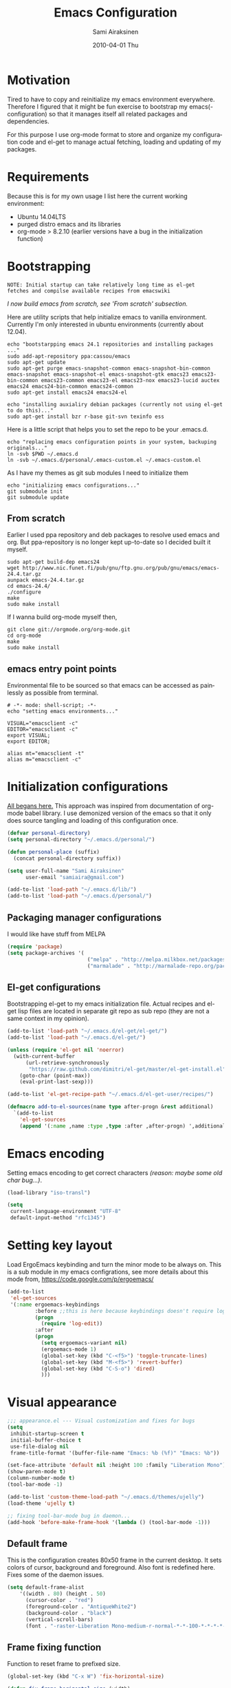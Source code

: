 #+TITLE:    Emacs Configuration
#+AUTHOR:    Sami Airaksinen
#+EMAIL:     samiaira@gmail.com
#+DATE:      2010-04-01 Thu
#+DESCRIPTION: Describing my emacs configuration in self documenting way via org-mode.
#+KEYWORDS:  emacs org configure
#+LANGUAGE:  en
#+OPTIONS:   H:3 num:nil toc:t \n:nil @:t ::t |:t ^:t -:t f:t *:t <:t
#+OPTIONS:   TeX:t LaTeX:nil skip:nil d:nil todo:t pri:nil tags:nil
#+INFOJS_OPT: view:nil toc:nil ltoc:t mouse:underline buttons:0 path:http://orgmode.org/org-info.js
#+EXPORT_SELECT_TAGS: export
#+EXPORT_EXCLUDE_TAGS: noexport notangle
#+LINK_UP:
#+LINK_HOME: 

* Motivation

  Tired to have to copy and reinitialize my emacs environment
  everywhere. Therefore I figured that it might be fun exercise to
  bootstrap my emacs(-configuration) so that it manages itself all
  related packages and dependencies.

  For this purpose I use org-mode format to store and organize my
  configuration code and el-get to manage actual fetching, loading and
  updating of my packages.

* Requirements

  Because this is for my own usage I list here the current working
  environment:
  - Ubuntu 14.04LTS
  - purged distro emacs and its libraries
  - org-mode > 8.2.10 (earlier versions have a bug in the initialization
    function)

* Bootstrapping 						   :external:
  
  #+BEGIN_EXAMPLE
    NOTE: Initial startup can take relatively long time as el-get
    fetches and compilse available recipes from emacswiki
  #+END_EXAMPLE
  
  /I now build emacs from scratch, see 'From scratch' subsection./

  Here are utility scripts that help initialize emacs to vanilla
  environment. Currently I'm only interested in ubuntu environments
  (currently about 12.04).

  #+begin_src shell-script :tangle bootstrap-packages.sh :shebang #!/bin/bash
    echo "bootstarpping emacs 24.1 repositories and installing packages ..."
    sudo add-apt-repository ppa:cassou/emacs 
    sudo apt-get update
    sudo apt-get purge emacs-snapshot-common emacs-snapshot-bin-common emacs-snapshot emacs-snapshot-el emacs-snapshot-gtk emacs23 emacs23-bin-common emacs23-common emacs23-el emacs23-nox emacs23-lucid auctex emacs24 emacs24-bin-common emacs24-common
    sudo apt-get install emacs24 emacs24-el
    
    echo "installing auxialiry debian packages (currently not using el-get to do this)..."
    sudo apt-get install bzr r-base git-svn texinfo ess
  #+end_src

  Here is a little script that helps you to set the repo to be your
  .emacs.d.

  #+begin_src shell-script :tangle bootstrap-configurations.sh :shebang #!/bin/bash
    echo "replacing emacs configuration points in your system, backuping originals..."
    ln -svb $PWD ~/.emacs.d
    ln -svb ~/.emacs.d/personal/.emacs-custom.el ~/.emacs-custom.el
  #+end_src

  As I have my themes as git sub modules I need to initialize them

  #+BEGIN_SRC shell-script :tangle init-configurations.sh :shebang #!/bin/bash
    echo "initializing emacs configurations..."
    git submodule init
    git submodule update
  #+END_SRC

** From scratch							      :build:

   Earlier I used ppa repository and deb packages to resolve used
   emacs and org. But ppa-repository is no longer kept up-to-date so I
   decided built it myself.
   
   #+BEGIN_SRC shell-script :tangle build-emacs.sh :shebang #!/bin/bash
     sudo apt-get build-dep emacs24
     wget http://www.nic.funet.fi/pub/gnu/ftp.gnu.org/pub/gnu/emacs/emacs-24.4.tar.gz
     aunpack emacs-24.4.tar.gz 
     cd emacs-24.4/
     ./configure
     make
     sudo make install
   #+END_SRC

   If I wanna build org-mode myself then,

   #+BEGIN_SRC shell-script :tangle build-org-mode.sh :shebang #!/bin/bash
     git clone git://orgmode.org/org-mode.git
     cd org-mode
     make
     sudo make install
   #+END_SRC

** emacs entry point points

   Environmental file to be sourced so that emacs can be accessed as painlessly as
   possible from terminal.

   #+begin_src shell-script :tangle emacs.env
     # -*- mode: shell-script; -*-
     echo "setting emacs environments..."
      
     VISUAL="emacsclient -c"
     EDITOR="emacsclient -c"
     export VISUAL;
     export EDITOR;
     
     alias mt="emacsclient -t"
     alias m="emacsclient -c"
   #+end_src

* Initialization configurations 				  :loadpaths:
  
  [[file:init.el::%3B%3B%3B%20init.el%20---%20Where%20all%20the%20magic%20begins][All begans here.]] This approach was inspired from documentation of
  org-mode babel library. I use demonized version of the emacs so that
  it only does source tangling and loading of this configuration once.

  #+BEGIN_SRC emacs-lisp
    (defvar personal-directory)
    (setq personal-directory "~/.emacs.d/personal/")
    
    (defun personal-place (suffix)
      (concat personal-directory suffix))
    
    (setq user-full-name "Sami Airaksinen"
          user-email "samiaira@gmail.com")
        
    (add-to-list 'load-path "~/.emacs.d/lib/")
    (add-to-list 'load-path "~/.emacs.d/personal/")
  #+END_SRC

** Packaging manager configurations

   I would like have stuff from MELPA

   #+begin_src emacs-lisp
     (require 'package)
     (setq package-archives '(
                               ("melpa" . "http://melpa.milkbox.net/packages/")
                               ("marmalade" . "http://marmalade-repo.org/packages/")))
   #+end_src

** El-get configurations

   Bootstrapping el-get to my emacs initialization file. Actual
   recipes and el-get lisp files are located in separate git repo as
   sub repo (they are not a same context in my opinion).

   #+begin_src emacs-lisp
     (add-to-list 'load-path "~/.emacs.d/el-get/el-get/")
     (add-to-list 'load-path "~/.emacs.d/el-get/")
     
     (unless (require 'el-get nil 'noerror)
       (with-current-buffer
           (url-retrieve-synchronously
            "https://raw.github.com/dimitri/el-get/master/el-get-install.el")
         (goto-char (point-max))
         (eval-print-last-sexp)))
     
     (add-to-list 'el-get-recipe-path "~/.emacs.d/el-get-user/recipes/")
     
     (defmacro add-to-el-sources(name type after-progn &rest additional)
       `(add-to-list
         'el-get-sources
         (append '(:name ,name :type ,type :after ,after-progn) ',additional)))
   #+end_src

* Emacs encoding 						   :encoding:
  :PROPERTIES:
  :ID:       35debd80-6f3d-497b-9764-9d498a8efbd3
  :END:

  Setting emacs encoding to get correct characters /(reason: maybe some old
  char bug...)/.

  #+BEGIN_SRC emacs-lisp
    (load-library "iso-transl")
    
    (setq
     current-language-environment "UTF-8"
     default-input-method "rfc1345")    
  #+END_SRC 

* Setting key layout 						  :ergoemacs:
  :PROPERTIES:
  :ID:       0b350314-71d4-45a7-975e-a00c723a333f
  :END:
  
  Load ErgoEmacs keybinding and turn the minor mode to be always
  on. This is a sub module in my emacs configrations, see more details
  about this mode from, https://code.google.com/p/ergoemacs/

  #+BEGIN_SRC emacs-lisp
    (add-to-list
     'el-get-sources
     '(:name ergoemacs-keybindings
             :before ;;this is here because keybindings doesn't require log-edit itself
             (progn
               (require 'log-edit))
             :after 
             (progn
               (setq ergoemacs-variant nil)
               (ergoemacs-mode 1)
               (global-set-key (kbd "C-<f5>") 'toggle-truncate-lines)
               (global-set-key (kbd "M-<f5>") 'revert-buffer)
               (global-set-key (kbd "C-S-o") 'dired)
               )))
  #+END_SRC

* Visual appearance 					       :colors:frame:
  :PROPERTIES:
  :tangle: personal/appearance.el
  :END:
 
  #+BEGIN_SRC emacs-lisp
    ;;; appearance.el --- Visual customization and fixes for bugs
    (setq 
     inhibit-startup-screen t
     initial-buffer-choice t
     use-file-dialog nil
     frame-title-format '(buffer-file-name "Emacs: %b (%f)" "Emacs: %b"))
      
    (set-face-attribute 'default nil :height 100 :family "Liberation Mono")
    (show-paren-mode t)
    (column-number-mode t)
    (tool-bar-mode -1)
    
    (add-to-list 'custom-theme-load-path "~/.emacs.d/themes/ujelly")
    (load-theme 'ujelly t)
     
    ;; fixing tool-bar-mode bug in daemon...
    (add-hook 'before-make-frame-hook '(lambda () (tool-bar-mode -1)))
    
  #+END_SRC

** Default frame
   :PROPERTIES:
   :ID:       0b0487c2-c94c-48f5-bcdf-16448183059d
   :END:
   
   This is the configuration creates 80x50 frame in the current
   desktop. It sets colors of cursor, background and foreground. Also
   font is redefined here. Fixes some of the daemon issues.

   #+BEGIN_SRC emacs-lisp
     (setq default-frame-alist
         '((width . 80) (height . 50)
           (cursor-color . "red")
           (foreground-color . "AntiqueWhite2")
           (background-color . "black")
           (vertical-scroll-bars)
           (font . "-raster-Liberation Mono-medium-r-normal-*-*-100-*-*-*-*-*-1")))
   #+END_SRC

** Frame fixing function				      :keys:function:
   :PROPERTIES:
   :ID:       76e18ca4-aa11-4515-8f85-2c27a7b6441a
   :END:
    Function to reset frame to prefixed size.

   #+BEGIN_SRC emacs-lisp
     (global-set-key (kbd "C-x W") 'fix-horizontal-size)
     
     (defun fix-frame-horizontal-size (width)
       "Set the frame's size to 80 (or prefix arg WIDTH) columns wide."
       (interactive "P")
       (if window-system
           (set-frame-width (selected-frame) (or width 80))
         (error "Cannot resize frame horizontally: is a text terminal")))
     
     ;; functions to fix buffer window to fixed size
     (defun fix-window-horizontal-size (width)
       "Set the window's size to 80 (or prefix arg WIDTH) columns wide."
       (interactive "P")
       (enlarge-window (- (or width 80) (window-width)) 'horizontal))
     
     ;; actual function to be called
     (defun fix-horizontal-size (width)
       "Set the window's or frame's width to 80 (or prefix arg WIDTH)."
       (interactive "P")
       (condition-case nil
           (fix-window-horizontal-size width)
         (error 
          (condition-case nil
              (fix-frame-horizontal-size width)
            (error
             (error "Cannot resize window or frame horizontally"))))))
     
     ;; modularize this to loadable module
     (provide 'appearance)
   #+END_SRC

** Set font for all						    :ARCHIVE:
   Apparently not used yet...
   #+BEGIN_EXAMPLE
   (if (>= emacs-major-version 23) 
   (modify-all-frames-parameters
   '((font . "Dejavusans"))))   
   #+END_EXAMPLE
* Navigation							      :tramp:
  :PROPERTIES:
  :tangle: personal/navigation.el
  :END:

  Defining navigation preferences. I want easy navigation between
  screens and my mouse cursor to follow wheel motions.

  #+BEGIN_SRC emacs-lisp
    ;;; navigation.el --- navigation modes and customization for them
    
    ;;moving between windows easily
    (when (fboundp 'windmove-default-keybindings)
      (windmove-default-keybindings))
    
    (setq mouse-wheel-follow-mouse t)
    
    (add-to-list
     'el-get-sources
     '(:name saveplace :type builtin :features saveplace 
            :after 
            (progn
              (setq-default save-place t)
              )))
  #+END_SRC

** smex
   Smex is ido for M-x.

   #+BEGIN_SRC emacs-lisp
     (add-to-el-sources 
      smex 
      elpa 
      (progn
        (require 'smex)
        (smex-initialize)
        (setq smex-save-file (personal-place "smex.save"))
        (global-set-key (kbd "M-C-a") 'smex) ;;todo to M-a, replace ergoemacs keybinding
        (global-set-key (kbd "M-C-S-a") 'smex-major-mode-commands)
        ))
   #+END_SRC

** Bookmarks
   Keeping my personal information in one location. 

   #+BEGIN_SRC emacs-lisp
     (setq 
      bookmark-default-file (concat personal-directory "bookmarks")
      bookmark-save-flag 1)
   #+END_SRC
** ELScreen							   :notangle:
   :PROPERTIES:
   :TANGLE:   no
   :END:

   Elscreen is like screen for emacs. Installed via system tool
   apt-get, so you need sudo rights. It can be passed as $pass env
   variable, but might be little bit unreliable.

   #+BEGIN_SRC emacs-lisp
     (add-to-list
      'el-get-sources
      '(:name elscreen :type apt-get
              :after (progn
                       (global-set-key (kbd "<s-prior>") 'elscreen-previous)
                       (global-set-key (kbd "<s-next>")  'elscreen-next)
                       )))
   #+END_SRC
** Window layout navigator

   Configuring winner mode. With this you can search through your
   previous window layouts.
  
   #+BEGIN_SRC emacs-lisp
     (add-to-list
      'el-get-sources
      '(:name winner :type builtin :features winner
              :after (progn
                       (setq winner-dont-bind-my-keys t) 
                       (global-set-key (kbd "<C-s-left>") 'winner-undo)
                       (global-set-key (kbd "<C-s-right>") 'winner-redo)
                       (winner-mode t)
                       )))
   #+END_SRC

** Trivial modes 						   :external:
   Function to define new trivial modes. This means that buffer is
   opened by external program.

   #+BEGIN_SRC emacs-lisp
     (defun define-trivial-mode(mode-prefix file-regexp &optional command)
       (or command (setq command mode-prefix))
       (let ((mode-command (intern (concat mode-prefix "-mode"))))
         (fset mode-command
               `(lambda ()
                  (interactive)
                  (toggle-read-only t)
                  (start-process ,mode-prefix nil
                                 ,command (buffer-file-name))
                  (kill-buffer (current-buffer))))
         (add-to-list 'auto-mode-alist (cons file-regexp mode-command))))
   #+END_SRC

   These define programs that will launch file when opened

   #+BEGIN_SRC emacs-lisp
     (define-trivial-mode "ooffice" "\\.ods$")
     (define-trivial-mode "evince" "\\.pdf$")
   #+END_SRC

** Dired customization

   Opening files/folders with nautilus from dired buffer.

   #+BEGIN_SRC emacs-lisp
     (defun gnome-open-file (filename)
       "opens the specified file in nautilus."
       (interactive "File to open: ")
       (let ((process-connection-type nil))
         (start-process "" nil "/usr/bin/nautilus" filename)))
     
     (defun dired-gnome-open-file ()
       "Opens the current file in a Dired buffer."
       (interactive)
       (gnome-open-file (dired-get-file-for-visit)))
     
     (add-hook 'dired-mode-hook (lambda () (local-set-key "E" 'dired-gnome-open-file)))
     
     (setq dired-listing-switches "-alh")
   #+END_SRC
** Tramp
   My own configuration to tramp. tramp auto-save should be located to
   my personal folder. Also 'tramping' sudo rights are declared trough
   proxy configuration.

   #+BEGIN_SRC emacs-lisp 
     (add-to-el-sources 
      tramp 
      builtin 
      (progn
        (setq tramp-auto-save-directory (personal-place "tramp-auto-save/")
              tramp-persistency-file-name (personal-place "tramp"))
        (set-default 'tramp-default-proxies-alist (quote ((".*" "\\`root\\'" "/ssh:%h:"))))
        ))
     
     (provide 'navigation)
   #+END_SRC

** Projectile

   Configuration for projectile mode. Eases management of set of files
   that belong to same 'project'

   #+BEGIN_SRC emacs-lisp
     (add-to-list
      'el-get-sources
      '(:name projectile :type elpa :lazy t
              :after (progn
                       (projectile-global-mode)
                       (setq projectile-enable-caching t)
                       )))
   #+END_SRC

* Editing 							   :textedit:
  :PROPERTIES:
  :tangle: personal/editing.el
  :END:

  Configuration relating to actual text editing.

  #+BEGIN_SRC emacs-lisp
    ;;; editing.el --- global edit configurations
    (global-set-key [f4] 'orgstruct-mode)
  #+END_SRC

** Killring modifications.
   New features for copy and cut functions. Non selection applys
   current method to whole line. Also fixes clipboard disconnection
   between X and emacs.

   #+BEGIN_SRC emacs-lisp
     (setq x-select-enable-clipboard t 
           interprogram-paste-function 'x-cut-buffer-or-selection-value)
     
     ;;New kill ring features
     (defadvice kill-ring-save (before slick-copy activate compile)
       "When called interactively with no active region, copy a single
       line instead."
       (interactive 
        (if mark-active (list (region-beginning) (region-end))
          (message  "Copied line") 
          (list (line-beginning-position) 
                (line-beginning-position 2)))))
     
     (defadvice kill-region (before slick-cut activate compile)
       "When called interactively with no active region, kill a single line instead."
       (interactive
        (if mark-active (list (region-beginning) (region-end))
          (list (line-beginning-position)
                (line-beginning-position 2)))))
   #+END_SRC

** yasnippet
   Works, but not with r-autoyas functionality. Could it be some kind
   of version incompatibility.

   #+begin_src elisp
     (add-to-el-sources yasnippet elpa 
                        '(progn
                           (require yasnippet)
                           ;;(yas-minor-mode-on) this triggers some symbol loop error...
                           ))
   #+end_src
   
** Custom tools
   Tools to edit, analyse and manipulate buffer content.
*** Count words
    Count words in the region.

    #+BEGIN_SRC emacs-lisp
      (defun count-words (start end)
        "Print number of words in the region."
        (interactive "r")
        (save-excursion
          (save-restriction
            (narrow-to-region start end)
            (goto-char (point-min))
            (count-matches "\\sw+"))))
    #+END_SRC

*** wc
    wc like function in the emacs.

    #+BEGIN_SRC emacs-lisp
      (defun wc (&optional start end)
        "Prints number of lines, words and characters in region or whole buffer."
        (interactive)
        (let ((n 0)
              (start (if mark-active (region-beginning) (point-min)))
              (end (if mark-active (region-end) (point-max))))
          (save-excursion
            (goto-char start)
            (while (< (point) end) (if (forward-word 1) (setq n (1+ n)))))
          (message "%3d %3d %3d" (count-lines start end) n (- end start))))
    #+END_SRC

*** buffer to PDF
    Copies buffer content to pdf file.

    #+BEGIN_SRC emacs-lisp
      (defun print-to-pdf ()
        (interactive)
        (ps-spool-buffer-with-faces)
        (switch-to-buffer "*PostScript*")
        (write-file "/tmp/tmp.ps")
        (kill-buffer "tmp.ps")
        (setq cmd (concat "ps2pdf14 /tmp/tmp.ps " (buffer-name) ".pdf"))
        (shell-command cmd)
        (shell-command "rm /tmp/tmp.ps")
        (message (concat "Saved to:  " (buffer-name) ".pdf")))
      
      (provide 'editing)
    #+END_SRC

** Undo-Tree

   Visualizing undo history.

   #+BEGIN_SRC emacs-lisp
     (add-to-list
      'el-get-sources
      '(:name undo-tree  
              :after 
              (progn
                (global-undo-tree-mode)
                )))
   #+END_SRC

* Buffers 							     :buffer:
  :PROPERTIES:
  :tangle: personal/buffers.el
  :END:

  Modes and configuration for buffer management.

  #+BEGIN_SRC emacs-lisp
    ;;; buffers.el --- Buffer management customization
  #+END_SRC

** iBuffer filters and grouping
   
   iBuffer makes buffer browsing prettier and more interactive. You
   can filter buffers to groups by predefined filters. 

   #+BEGIN_SRC emacs-lisp
     (defun ibuffer-create-group-filter (name filters)
       "Utility function to create wanted filter-group."
       (let ((group-filter `(,name)))
         (mapc
          (lambda(element)
            (add-to-list 'group-filter (cdr (assoc element ibuffer-filters)) t))
          filters)
         group-filter))
   #+END_SRC

*** TODO Filters
    - needs filter refactoring, remove school, add thesis and work filters

    Here is defined basic filters that can be used to construct filter
    view by =ibuffer-create-group-filter= function.

    #+begin_src emacs-lisp
            (setq ibuffer-filters 
                  '(
                    ;;mail buffers
                    (mail . ("Mail"
                             (or
                              (mode . message-mode)
                              (mode . mail-mode)
                              (mode . wl))))
                    ;; Opened manuals
                    (woman . ("WoMan"
                              (or
                               (mode . woman-mode)
                               (mode . info-mode))))
                    ;; ESS related buffers
                    (ess . ("ESS"
                            (or
                             (mode . inferior-ess-mode)
                             (mode . ess-help-mode)
                             (name . "\\*S objects\\*"))))
                    ;; My unsorted Latex buffers
                    (latex . ("LaTeX" 
                              (mode . latex-mode)))
                    ;; IRC Channels 
                    (erc . ("ERC"
                            (mode . erc-mode)))
                    ;; Unsorted shells
                    (shells . ("Shells"
                               (or
                                (mode . shell-mode)
                                (mode . term-mode)
                                (mode . eshell-mode))))
                    ;; all unsorted dired buffers goes here 
                    (dired . ("Dired"
                              (mode . dired-mode)))
                    ;; all org-related buffers
                    (org . ("Org" 
                            (or 
                             (name . "\\*Org *")
                             (mode . org-mode))))
                    ;; magit buffers
                    (git . ("magit"
                            (name . "\\*magit")))
                    ;;rest of the school buffers
                    (school . ("School Courses"
                                (or
                                 (filename . "/org/courses/")
                                 (filename . "/org/courses/thesis/")
                                 (name . "thesis-workspace"))))
                    (emacs-conf . ("Emacs configuration"
                                   (or
                                    (filename . "/emacs.seed/")
                                    (filename . ".emacs.d/")
                                    (filename . "~/.erc-bouncers.el"))))
                    ;; Here are the buffers that are not in projectXYZ gategory
                    (programming . ("Programming" 
                                    (or
                                     (mode . groovy-mode)
                                     (mode . php-mode)
                                     (mode . sgml-mode)
                                     (mode . sh-mode)
                                     (mode . c-mode)
                                     (mode . perl-mode)
                                     (mode . python-mode)
                                     (mode . emacs-lisp-mode))))))
    #+end_src

*** TODO Filter Views
    - create work filter group
    
    Here is the configuration of ibuffer views. First the views are
    defined and with hook the default view is set.

    #+begin_src emacs-lisp
      (setq ibuffer-saved-filter-groups
            `(,(ibuffer-create-group-filter "default" '(emacs-conf mail erc shells git school org dired))
              ,(ibuffer-create-group-filter "communication" '(shells mail erc dired))
              ,(ibuffer-create-group-filter "development" '(git woman shells programming dired))
              ,(ibuffer-create-group-filter "documentation" '(org latex dired))
              ,(ibuffer-create-group-filter "statistics" '(org ess dired))
              ,(ibuffer-create-group-filter "school" '(emacs-conf school org dired git ess shells))))
      
      (add-hook 'ibuffer-mode-hook
                (lambda ()
                  (ibuffer-switch-to-saved-filter-groups "default")))
    #+end_src

** Save 							     :backup:
   Using .backups folder as a base folder where to place emacs
   buffers autosave files. Here we also configure my desktop
   recording, which reopens my last buffers when I close and reopen
   my emacs.
   
   #+BEGIN_SRC emacs-lisp
     ;; (add-to-el-sources
     ;;  desktop
     ;;  builtin
     ;;  (progn
     ;;     (desktop-save-mode)))
     
     (add-to-el-sources
      savehist
      builtin
      (progn
         (savehist-mode)
         (setq savehist-file (personal-place "savehist-history"))
         ))
        
     (setq
      make-backup-files t
      backup-directory-alist (quote ((".*" . "~/.backups/emacs.buffers/"))))
   #+END_SRC

** Automatic Cleaning 						   :midnight:
   Keeps my buffer listing reasonable by removing unused buffers. Run
   weekly, because once a day is too often.

   #+BEGIN_SRC emacs-lisp
     (add-to-list
      'el-get-sources
      '(:name midnight :type builtin :features midnight
	      :after
	      (progn
		(setq
		 clean-buffer-list-kill-never-regexps '("\\.org$" "^#" "^!"))
		(run-at-time "23:00" (timer-duration "1 week") 'clean-buffer-list)
		)))
    #+END_SRC

** IDO mode								:ido:
   Library to enhance usability with buffer and directory
   listings. Works mostly in minibuffer area.

   #+BEGIN_SRC emacs-lisp
     (add-to-list
      'el-get-sources
      '(:name ido :type builtin :features ido
              :after
              (progn
                (ido-mode t)
                (setq 
                 ido-ignore-buffers               ; ignore these guys
                 '("\\` " "^\*Mess" "^\*Back" ".*Completion" "^\*Ido")
                 ido-work-directory-list '("~" "~/Documents")
                 ido-case-fold  t                 ; be case-insensitive
                 ido-enable-flex-matching t       ; be flexible
                 ido-max-prospects 6              ; don't spam my minibuffer
                 ido-confirm-unique-completion t) ; wait for RET, even with unique completion
                )
              ))
   #+END_SRC

** Buffer renaming						     :rename:
   When opening a buffer which has same name, this configuration will
   keep buffers unique. It will reorganize names if one the buffers
   has been killed. It will also ignore "system" buffers (starting
   with *-symbol).

   #+BEGIN_SRC emacs-lisp
     (add-to-list
      'el-get-sources
      '(:name uniquify :type builtin :features uniquify
              :after 
              (progn
                (setq 
                 uniquify-buffer-name-style 'post-forward
                 uniquify-separator "::"
                 uniquify-after-kill-buffer-p t
                 uniquify-ignore-buffers-re "^\\*")
                )))
     
     (provide 'buffers)
   #+END_SRC

* Org-mode					      :calendar:organization:
  :PROPERTIES:
  :tangle: personal/org-personal.el
  :END:
  
  Org-mode. This is probably most usefull mode I have ever met. This
  has converted me to be full emacs fanatic and still keeps me
  amazed. This configuration file is powered by org-babel, so you can
  see its power.

  #+BEGIN_SRC emacs-lisp
    ;;; org-personal.el --- personalization to my org
    (require 'org-crypt)
    (setq org-directory "~/org")
  #+END_SRC

** el-get recipe definition				       :elget:recipe:
   :PROPERTIES:
   :tangle:   no
   :END:
   
   #+BEGIN_EXAMPLE
     NOTE: org-mode is bootstrapped to emacs in current configuration. I
     have abandonded idea of managing org-mode trough elpa or el-get.
   #+END_EXAMPLE
   
   This will hook org mode to el-get package manager and trigger
   loading of personal customization. 

   [[id:f85f78c3-6b7d-43a1-bcd1-859e0d48362e][This will added via noweb syntax to emacs.el.]]

   #+name: org-mode-recipe
   #+begin_src emacs-lisp
     (add-to-el-sources
      org
      elpa
      (progn
        (require 'org-personal)
        (require 'org-crypt)))
   #+end_src

** Agenda							     :agenda:

   Agenda is tool for scheduling your events in selected org-buffers,
   so called agenda-files.

   #+BEGIN_SRC emacs-lisp
     (setq 
      org-agenda-start-on-weekday 0 
      org-agenda-show-all-dates t
      org-agenda-tags-column -102
      org-agenda-files (concat org-directory "/agenda.files.txt")
      org-agenda-text-search-extra-files '(agenda-archives)
      org-agenda-time-grid '((daily require-timed)
                             "--------------------"
                             (800 1000 1200 1400 1600 1800 2000 2200))
      org-agenda-todo-ignore-with-date t
      org-agenda-skip-deadline-if-done t
      org-agenda-skip-scheduled-if-done t
      org-agenda-skip-timestamp-if-done t
      org-agenda-repeating-timestamp-show-all t)
      
     (add-hook 'org-agenda-mode-hook '(lambda () (hl-line-mode 1)))
   #+END_SRC

*** To do flow in tasks						       :todo:

    Here is described how todo keywords are flowd when task is
    progressed. Clocking is triggered to change the tasks
    status. Logging of different state changes are defined in last
    configuration.

    #+BEGIN_SRC emacs-lisp
      (setq 
       org-clock-in-switch-to-state '(lambda (state) 
                                       (cond
                                        ((string= state "TODO") "STARTED")
                                        ((string= state "ISSUE") "OPEN")
                                        (t "STARTED")))
       org-clock-out-switch-to-state '(lambda (state) 
                                       (cond
                                        ((string= state "STARTED") "WAITING")
                                        ((string= state "OPEN") "ISSUE")
                                        (t "WAITING")))
       ;; org-stuck-projects '("LEVEL=2-REFILE-WAITING|LEVEL=1+REFILE/!-DONE-CANCELLED-OPEN" nil ("NEXT") "")
       org-enforce-todo-dependencies t
       org-todo-keywords '((sequence "TODO(t)" "STARTED(s!)" "|" "DONE(d!/!)")
                           (sequence "WAITING(w/!)" "SOMEDAY(S@/!)" "|" "CANCELLED(c@/!)")
                           (sequence "ISSUE(i!)" "OPEN(O@/!)" "|" "DUBLICATE(D@!)" "WONTFIX(W@!)" "CLOSED(C@!)" "REJECTED(R@!)")))
    #+END_SRC    

**** Show TODO children of the headline 			   :function:

     Define function that lists TODOs in current subtree.

     #+BEGIN_SRC emacs-lisp
       (defun org-show-todo-children ()
         (interactive)
         (org-narrow-to-subtree)
         (org-show-todo-tree nil)
         (widen))
     #+END_SRC

*** Time and date 
    :PROPERTIES:
    :ID:       7869dadb-9b6b-4cee-a533-67b66f68b95a
    :END:
    
    Here I set custom properties for my clocking efforts and customize
    my time and date options.

    #+BEGIN_SRC emacs-lisp
      (setq 
       org-deadline-warning-days 15
       org-drawers '("PROPERTIES" "LOGBOOK" "CLOCK")
       org-clock-into-drawer "CLOCK"
       org-clock-out-remove-zero-time-clocks t
       org-clock-persist 'history
       org-global-properties '(("Effort_ALL" . "0:10 0:30 1:00 2:00 3:00 4:00 5:00 6:00 7:00 8:00 10:00 20:00 50:00"))
       org-log-into-drawer t
       ;; org-clock-sound "/usr/local/lib/alert1.wav"
       org-log-done 'time)
    #+END_SRC

*** Icalendar Exporting
    :PROPERTIES:
    :ID:       53deba29-b662-4d4b-85e8-1abb548ce317
    :END:

    This configurations defines region and user specific properties to
    potential exports in .ics format of the agenda view.

    #+BEGIN_SRC emacs-lisp
      (setq
       org-icalendar-categories '(all-tags)
       org-icalendar-combined-name "Sami Airaksinen"
       org-icalendar-include-body 500
       org-icalendar-include-todo t
       org-icalendar-store-UID t
       org-icalendar-timezone "Europe/Helsinki"
       org-icalendar-use-deadline '(todo-due event-if-todo event-if-not-todo)
       org-icalendar-use-scheduled '(todo-due event-if-todo event-if-not-todo))
    #+END_SRC

** Babel							:programming:

   Babel enables source code evaluation of many different languages
   inside the org mode buffer. Evolution is fast and current version
   enables at least following features:
   - interactive code editing inside the org-mode buffer
   - source code evaluation with I/O redirection
   
   #+BEGIN_SRC emacs-lisp
     (org-babel-do-load-languages 
      'org-babel-load-languages
      '(
        (octave . t)
        (R . t)
        (dot .t)
     ))
     
     (setq org-src-ask-before-returning-to-edit-buffer nil)
     (setq org-src-window-setup 'current-window)
     
     (setq org-src-fontify-natively t) ;;set fontify by default on, lets see if I like it
     
     (add-to-list 'org-src-lang-modes (quote ("dot" . graphviz-dot)))
     
     
     ;;(setq org-confirm-babel-evaluate nil) could be a function....
     ;;(define-key org-src-mode-map "\C-s" 'org-edit-src-save)
   #+END_SRC

** Block Wrapping function					   :function:
   
   Inserts marked region between org-mode custom block, interactive.

   #+BEGIN_SRC emacs-lisp
     (defun org-block-wrap-region(start end)
       "Wraps current region between predefined prefix-endfix strings. by: Sami Airaksinen"
       (interactive "r")
       (let ((markup (read-string "define markup: " nil nil '("SRC" "EXAMPLE" "LaTeX" "CENTER" "QUOTE" "VERSE"))) 
             (start-region-char (if (eq (char-after start) ?\n) nil "\n"))
             (end-region-char (if (eq (char-before end) ?\n) nil "\n")))
         (let ((start-mark (concat "#+BEGIN_" markup start-region-char)) (end-mark (concat end-region-char "#+END_" markup)))
           ;; adding to end
           (goto-char end)
           (insert end-mark)
           ;; adding to start
           (goto-char start)
           (insert start-mark))))
   #+END_SRC

** Buffer Encryptions						 :encryption:
   
   Forcing encryption for headlines that have encrypt tag. 
   
   *UPDATE* : <2012-09-15 Sat> 

   Currently require of org-crypt is moved outside of this module, [[*Loading%20of%20different%20aspects][see
   here]].

   #+BEGIN_SRC emacs-lisp
     (add-hook 'org-save-all-org-buffers '(lambda() org-encrypt-entries))
   #+END_SRC

** Column mode							     :column:
   
   Org modes column face. Layouts headline at its childs to fixed
   table where you can edit easily its properties. 

   #+BEGIN_SRC emacs-lisp
     (setq
      org-columns-default-format "%50ITEM(Task) %7TODO(ToDo) %10TAGS(Context) %10Effort(Effort){:} %10CLOCKSUM")
     ; org-columns-modify-value-for-display-function '(lambda (column-title value)
     ;                                                  nil))
   #+END_SRC

*** DONE Font change prevention						:BUG:
    CLOSED: [2011-04-21 Thu 17:38]
    :LOGBOOK:
    - State "DONE"       from ""           [2011-04-21 Thu 17:38]
    :END:
    
    Make sure that a fixed-width face is used when we have a column
    table. This occurs if emacs daemon is used.

    #+BEGIN_SRC emacs-lisp
      (when (and (fboundp 'daemonp) (daemonp))
        (add-hook 
         'org-mode-hook 
         '(lambda ()
            (when (fboundp 'set-face-attribute)
              (set-face-attribute 
               'org-column nil
               :height (face-attribute 'default :height)
               :family (face-attribute 'default :family))))))
    #+END_SRC

** Exporting 							      :latex:
   :LOGBOOK:
   - State "QUOTE"      from ""           [2011-04-20 Wed 22:35]
   :END:
   
   Org-mode enables exports to different common formats. 

*** Latex							  :templates:
    
    Latex exports needs header templates and conversion rules for
    headlines.

    Setting default packages so that they don't conflict with some of
    my commonly used packages, see 

    #+BEGIN_SRC emacs-lisp :results silent
      (setq org-latex-default-packages-alist '(("AUTO" "inputenc" t)
                                               ("OT1" "fontenc" t)
                                               ("" "fixltx2e" nil)
                                               ("" "graphicx" t)
                                               ("" "longtable" nil)
                                               ("" "float" nil)
                                               ("" "wrapfig" nil)
                                               ("normalem" "ulem" t)
                                               ("" "textcomp" t)
                                               ("" "marvosym" t)
                                               ("nointegrals" "wasysym" t)
                                               ("" "latexsym" t)
                                               ("" "amssymb" t)
                                               ("" "amstext" nil)
                                               ("" "hyperref" nil)
                                               "\\tolerance=1000"))
    #+END_SRC

    And then we define basic templates for my latex exports.

    #+BEGIN_SRC emacs-lisp
      (setq org-export-latex-Image-default-option "width=hsize"
       org-latex-classes '(
                                  ;; article
                                  ("article" "\\documentclass[12pt,a4paper]{article}
      \\usepackage[utf8]{inputenc}
      \\usepackage[T1]{fontenc}
      \\usepackage{graphicx}
      \\usepackage[pdftex]{hyperref}"
                                   ("\\section{%s}" . "\\section*{%s}")
                                   ("\\subsection{%s}" . "\\subsection*{%s}") 
                                   ("\\subsubsection{%s}" . "\\subsubsection*{%s}") 
                                   ("\\paragraph{%s}" . "\\paragraph*{%s}") 
                                   ("\\subparagraph{%s}" . "\\subparagraph*{%s}")) 
                                  ;; report
                                  ("report" "\\documentclass[12pt,a4paper]{report}
      \\usepackage[utf8]{inputenc}
      \\usepackage[T1]{fontenc}
      \\usepackage{graphicx}
      \\usepackage{hyperref}" 
                                   ("\\part{%s}" . "\\part*{%s}") 
                                   ("\\chapter{%s}" . "\\chapter*{%s}") 
                                   ("\\section{%s}" . "\\section*{%s}") 
                                   ("\\subsection{%s}" . "\\subsection*{%s}") 
                                   ("\\subsubsection{%s}" . "\\subsubsection*{%s}"))
                                  ;; book
                                  ("book" "\\documentclass[12pt,a4paper]{book}
      \\usepackage[utf8]{inputenc}
      \\usepackage[T1]{fontenc}
      \\usepackage{graphicx}
      \\usepackage{hyperref}" 
                                   ("\\part{%s}" . "\\part*{%s}") 
                                   ("\\chapter{%s}" . "\\chapter*{%s}") 
                                   ("\\section{%s}" . "\\section*{%s}")
                                   ("\\subsection{%s}" . "\\subsection*{%s}") 
                                   ("\\subsubsection{%s}" . "\\subsubsection*{%s}")) 
                                  ;; thesis, TODO this could be extracted to thesis buffer??
                                  ("thesis" "\\documentclass[12pt,a4paper,oneside,pdftex]{report}
      \\usepackage[english, finnish]{babel}
      \\usepackage{listings}
      \\usepackage{subfigure}
      \\usepackage[medium]{titlesec}"
                                   ("\\chapter{%s}" . "\\chapter*{%s}") 
                                   ("\\section{%s}" . "\\section*{%s}")
                                   ("\\subsection{%s}" . "\\subsection*{%s}") 
                                   ("\\subsubsection{%s}" . "\\subsubsection*{%s}"))
                                  ;; astronomy article
                                  ("aa" "\\documentclass[structabstract]{aa}
      \\usepackage{txfonts}
      \\usepackage{graphicx}
      \\usepackage{longtable}
      \\usepackage{hyperref}
      \\usepackage{natbib} 
      \\bibpunct{(}{)}{;}{a}{}{,}" 
                                   ("\\section{%s}" . "\\section*{%s}") 
                                   ("\\subsection{%s}" . "\\subsection*{%s}") 
                                   ("\\subsubsection{%s}" . "\\subsubsection*{%s}") 
                                   ("\\paragraph{%s}" . "\\paragraph*{%s}") 
                                   ("\\subparagraph{%s}" . "\\subparagraph*{%s}")))
       org-format-latex-header "\\documentclass[a4paper]{article}
      \\usepackage{amssymb}
      \\usepackage{amsmath}
      \\usepackage{latexsym}
      \\usepackage{fullpage}
      \\pagestyle{empty}
      \\usepackage[mathscr]{eucal}
      \\usepackage[usenames]{color}")
    #+END_SRC

** Global keybindings 						       :keys:

   The following key strokes are highly used and we want them to be
   accessible from whole system.

   #+BEGIN_SRC emacs-lisp
     (global-set-key (kbd "C-c a") 'org-agenda)
     (global-set-key (kbd "C-c l") 'org-store-link)
   #+END_SRC

** Headline Editing						       :edit:

   Here will be configurations relating to Task refiling and archiving.

   #+BEGIN_SRC emacs-lisp
     (setq
      org-archive-location "archive/%s_archive::"
      org-refile-targets '((org-agenda-files . (:maxlevel . 2))))
   #+END_SRC   

*** Capture 						      :remember:keys:
   
   Org-capture enables fast note taking. With a key stroke I can start
   taking complex note with different instant configuration options.

   #+BEGIN_SRC emacs-lisp
     (setq 
      org-default-notes-file (concat org-directory "/notes.org")
      org-reverse-note-order t
      org-capture-templates 
      '(
        ("t" "Task" entry (file+headline "refile.org" "Tasks") 
         "* TODO %^{task} %^G\n (creation: %u @ %a)\n\n %i%?" :prepend t)
        ("c" "Capture" entry (file+headline "notes.org" "Capture") 
         "* %?\n     creation: %u @ %a\n\n %i" :prepend t)
        ("m" "Meeting" entry (file+headline "refile.org" "Meetings") 
         "* %^{occasion}\n %^{at time}T @ %^{where} \n (creation: %u @ %a) \n\n %i \n %a" :prepend t)
        ("n" "Note" entry (file+headline "refile.org" "Ideas")
         "* %?\n (creation: %u @ %a)\n %i%&" :prepend t :immediate-finish t :jump-to-captured t)))
     
     (global-set-key (kbd "C-c r") 'org-capture)
   #+END_SRC

** Hooks							       :hook:
   
   Defines org general mode hook that is applied when mode is
   started. Here you can configure your environment even further.

   #+BEGIN_SRC emacs-lisp
     (add-hook 'org-mode-hook '(lambda ()
        (flyspell-mode 1)
        (local-set-key (kbd "<f5>") 'org-agenda)
	(local-set-key (kbd "C-c b") 'org-iswitchb)
        (local-set-key (kbd "C-c W") 'org-block-wrap-region)))
   #+END_SRC

** Images in Buffers 						      :image:
   
   Minor mode that shows images directly in the org-buffer.

   #+BEGIN_SRC emacs-lisp
     ;; enable image mode first
     (iimage-mode)
     
     ;; add the org file link format to the iimage mode regex
     (add-to-list 'iimage-mode-image-regex-alist
       (cons (concat "\\[\\[file:\\(~?" iimage-mode-image-filename-regex "\\)\\]")  1))
     
     ;; function to setup images for display on load
     (defun org-turn-on-iimage-in-org ()
       "display images in your org file"
       (interactive)
       (turn-on-iimage-mode)
       (set-face-underline-p 'org-link nil))
     
     ;; function to toggle images in a org bugger
     (defun org-toggle-iimage-in-org ()
       "display images in your org file"
       (interactive)
       (if (face-underline-p 'org-link)
           (set-face-underline-p 'org-link nil)
           (set-face-underline-p 'org-link t))
       (call-interactively 'iimage-mode))
     
     ;;  add a hook so we can display images on load
     (add-hook 'org-mode-hook '(lambda () (org-turn-on-iimage-in-org)))
   #+END_SRC

** Linking							       :link:
   
   Linking is essential part of usefulness of org-mode. Buffers can
   form effective data structure for your daily organizational
   information. Here is configuration how links can be used.

   #+BEGIN_SRC emacs-lisp
     (setq org-link-abbrev-alist
           '(("google" . "http://www.google.com/search?q=")
             ("wiki" . "http://en.wikipedia.org/wiki/")))
   #+END_SRC

** Mobile-org 							     :mobile:
   SCHEDULED: <2010-08-27 Fri>
   :LOGBOOK:
   - State "WAITING"    from "WAITING"    [2010-08-26 Thu 22:57] \\
     should be finnished next time.
   - State "DONE"       from "STARTED"    [2010-08-26 Thu 22:57]
   - State "STARTED"    from "TODO"       [2010-08-26 Thu 22:57]
   :END:

   Configure Mobile org using Ubuntu One.
   
   #+BEGIN_SRC emacs-lisp
     (setq 
      org-mobile-directory "~/org/mobile"
      ;; Set to the name of the file where new notes will be stored
      org-mobile-inbox-for-pull "~/org/mobile/mobile-flagged.org")     
   #+END_SRC
** Tags 							       :tags:
   
   Most frequently tags. I have couple of exclusive tag groups so if I
   change the tag it will remove other group tag automatically.

   #+BEGIN_SRC emacs-lisp
     (setq 
      org-tag-alist 
      '(
        (:startgroup) ("@errand" . ?e) ("@tkk" . ?t) ("@home" . ?h) ("@work" . ?w) (:endgroup)
        (:startgroup) ("RESEARCH" . ?r) ("PLAN" . ?p) ("DESIGN" . ?d) ("IMPLEMENT" . ?i) (:endgroup)
        (:startgroup) ("TASK" . ?t) ("STORY" . ?s) (:endgroup)
        (:startgroup) ("BUG" . ?b) ("FEATURE" . ?f) ("IMPROVEMENT" . ?I) (:endgroup)
     
        ("ASSIGMENT" . ?a)
        ("APPOINTMENT" . ?A)
        ("PHONE" . ?P)
        ("BUY" . ?B)
        ("EMAIL" . ?E)))
     
     ;; modularize this personalization
     (provide 'org-personal)
   #+END_SRC
* Mails 						      :communication:
  :PROPERTIES:
  :tangle:   personal/mailing.el
  :END:
** sending mail

   Remember that you need those configuration files to your personal/
   folder.
   
   #+BEGIN_SRC emacs-lisp
     (add-to-list
      'el-get-sources
      '(:name smtpmail-multi :type elpa
              :after 
              (progn
                (require 'smtpmail-multi)
                (require 'personal-smtp-mail-configurations nil 'no-error)
                (add-hook 'mail-mode-hook 'orgstruct-mode))))
     
     (provide 'mailing)
   #+END_SRC

* ERC-client 						      :communication:
  :PROPERTIES:
  :tangle: personal/erc-customs.el
  :END:
  
  ERC is emacs mode for IRC communications.

  #+BEGIN_SRC emacs-lisp
    ;;; erc-customs.el --- Personal customization for ERC package
    (add-to-el-sources
     erc
     builtin
     (progn
       (setq 
        erc-max-buffer-size 30000
        erc-truncate-buffer-on-save t
        erc-notice-highlight-type (quote all)
        erc-notice-prefix ">>>> "
        erc-prompt "WRITE HERE> "
        erc-auto-query 'window-noselect)
    
       ;;enable autojoin
       (erc-autojoin-mode t)
    
       ;;define some custom hook to truncate erc buffers correctly
       (defvar erc-insert-post-hook)
       (add-hook 'erc-insert-post-hook 'erc-truncate-buffer))
     :features erc)
  #+END_SRC

** Bouncer and Identification					:irc:bouncer:
   :PROPERTIES:
   :ID:       a8dfc038-6065-43e1-a222-71ed8b9a74bb
   :END:
   
   Define macro for creating Bouncer connection function.  

   #+BEGIN_SRC emacs-lisp
     ;;define bouncer connection tool
     (defmacro asf-erc-bouncer-connect (command server port nick ssl pass)
       "Create interactive command `command', for connecting to an IRC server. The
        command uses interactive mode if passed an argument."
       (fset command
             `(lambda (arg)
                (interactive "p")
                (if (not (= 1 arg))
                    (call-interactively 'erc)
                  (let ((erc-connect-function ',(if ssl 
                                                    'erc-open-ssl-stream
                                                  'open-network-stream)))
                    (erc :server ,server :port ,port :nick ,nick :password ,pass))))))
    #+END_SRC
*** TODO Login proxies						:proxy:login:
    - redo these tools
      - [ ] hide intermediate functions
      - [ ] hide proxy macro defun 
      - [ ] bouncers are red and regenerated from file each time
        erc-bouncer-login is called

    Here we define connections to my IRC-server. Server connections
    are opened via already available ssh tunnel (provided by gSTM).

    Alternative handling strategies
    - different Tunnel manager or,
    - tunneling with emacs commands
    - opening ports from router for irssi-proxies

    #+BEGIN_SRC emacs-lisp
      ;; create connection functions to my irssi-proxy
      ;; !! NOTE MESSAGES UNENCRYPTED !!!  
      (setq erc-registered-bouncers '())
      
      (defun erc-add-bouncer (key bouncer)
        "Adds bouncer with key to alist if not exists."
        (setq erc-registered-bouncers (add-to-list 'erc-registered-bouncers `(,key . ,bouncer) nil 
              (lambda (o1 o2)
                (equal (car o1) (car o2))))))
      
      (defun erc-get-bouncers ()
        erc-registered-bouncers)
      
      (defun erc-read-bouncer-properties (file)
        (load file))
      
      (defun erc-bouncer-login ()
        "Make connection with each registered bouncer connection."
        (interactive)
        (mapc
         (lambda (current)
           (funcall (cdr current)))
           (erc-get-bouncers)))
      
      (defun erc-create-and-register-bouncers (bouncers)
        "Creates bouncers for each element in bouncers
      list. Assumes that properties are red for each symbol. ssl
      not working at the moment."
        (mapc
         (lambda (current)
           (erc-add-bouncer current (let  ((name 'current) 
                                            (host (get current :host)) 
                                            (port (get current :port))
                                            (user (get current :user))
                                            (ssl (get current :ssl))
                                            (passwd (get current :passwd)))
                                      `(lambda ()
                                         (erc :server ,host :port ,port :nick ,user :password ,passwd)))))
                                      bouncers))
      
      ;; setting login command for erc to my proxy 
      (global-set-key [f2] 'erc-bouncer-login)
      
      (erc-read-bouncer-properties (personal-place ".erc-bouncers.el"))
      
      (erc-create-and-register-bouncers '(erc-irssi-ircnet
                                          erc-irssi-linknet
                                          erc-irssi-freenode))
    #+END_SRC
** IRC custom commands					      :proxy:backlog:
   :PROPERTIES:
   :ID:       f77a3833-9ce6-4e21-975f-fa3e95a74dfb
   :END:   
   With this I will send ctcp message to my proxy which will feed me
   the current backlog.

   #+BEGIN_SRC emacs-lisp
     (defun erc-cmd-BACKLOG ()
       (erc-send-ctcp-message "-proxy-" "IRSSIPROXY BACKLOG SEND"))
     
     ;; module for my erc customs  
     (provide 'erc-customs)
   #+END_SRC
* Programming 								:dev:
  :PROPERTIES:
  :tangle: personal/programming.el
  :END:
  Here be things related to building software. 

  #+BEGIN_SRC emacs-lisp
    ;;; programming.el --- different programming language mode configurations 
    
    (add-to-list
      'el-get-sources
      '(:name rainbow-delimiters
              :after (progn
                       (require 'rainbow-delimiters)
                       (add-hook 'prog-mode-hook 'rainbow-delimiters-mode)
                       (add-hook 'ess-mode-hook 'rainbow-delimiters-mode))))
    
    (add-to-list 
      'el-get-sources
      '(:name highlight-parentheses
              :after (progn
                       (require 'highlight-parentheses)
                       (add-hook 'ess-mode-hook 'highlight-parentheses-mode)
                       (add-hook 'prog-mode-hook 'highlight-parentheses-mode))))
    
    (add-to-list
     'el-get-sources
     '(:name yasnippet 
             :after
             (progn
               (yas-global-mode 1))))
    
    (add-to-list
     'el-get-sources
     '(:name smartparens :type elpa :lazy t
             :after (progn
                      (require 'smartparens-config)
                      (smartparens-global-mode))))
    
    ;(add-to-list
    ; 'el-get-sources
    ; '(:name chm-view :features chm-view))
    
    (add-to-el-sources
     pabbrev
     elpa
     (progn
       (require 'pabbrev)))
    
    ;;optionally loading if found
    (require 'ess-site nil 'no-error)
    
    (setq font-lock-maximum-decoration t)
    (global-font-lock-mode t)
  #+END_SRC

** LaTeX

   I need AUCTEX mode for my latex editing.

   #+BEGIN_SRC emacs-lisp
     (add-to-list 'el-get-sources '(:name auctex))
   #+END_SRC

** Compilation shell output
   Settings of a compile output buffer/window

   #+BEGIN_SRC emacs-lisp
     (global-set-key [f11] 'compile)
     (global-set-key [f12] 'recompile)
     
     (setq compilation-scroll-output t
           compilation-window-height 16)
   #+END_SRC
** Folding mode

   Enable code block folding as minor-mode, should define those
   folding modes and markups.

   #+BEGIN_SRC emacs-lisp
     (add-to-list
      'el-get-sources
      '(:name folding :after
              (progn
                (folding-add-to-marks-list 'haskell-mode "--{{{"  "--}}}"  nil t)
                (folding-mode-add-find-file-hook)
                (add-hook 'haskell-mode-hook 'folding-mode)
                )))
   #+END_SRC
   
** C

   #+BEGIN_SRC emacs-lisp
     ;;C-hook
     (add-hook 'c-mode-hook
       (lambda ()
         (font-lock-add-keywords nil
           '(("^[^\n]\\{80\\}\\(.*\\)$" 1 font-lock-warning-face t)))))
   #+END_SRC

** Fortran F90

   #+BEGIN_SRC emacs-lisp
     ;; g95 to compilation mode
     (eval-after-load "compile"
       '(setq compilation-error-regexp-alist
              (cons '("^In file \\(.+\\):\\([0-9]+\\)" 1 2)
                    compilation-error-regexp-alist))) 
   #+END_SRC

** XREF 							   :notangle:
   :PROPERTIES:
   :tangle:   no
   :END:

   Xrefactory configuration part

   #+BEGIN_SRC emacs-lisp
     ;; some Xrefactory defaults can be set here
     (defvar xref-current-project nil) ;; can be also "my_project_name"
     (defvar xref-key-binding 'none) ;; can be also 'local or 'none
     
     (setq load-path (cons "/usr/lib/emacs/xref/emacs" load-path))
     (setq exec-path (cons "/usr/lib/emacs/xref/" exec-path))
     
     (load "xrefactory")
     
     ;; end of Xrefactory configuration part ;;
     (message "xrefactory loaded")
   #+END_SRC

** JDEE 							   :notangle:
   :PROPERTIES:
   :tangle:   no
   :END:

   #+BEGIN_SRC emacs-lisp
     ;;JDEE configure
     
     ;; add to list JDEE stuff
     (add-to-list 
      'load-path (expand-file-name "/usr/local/jdee/jde-2.3.5.1/lisp"))
     
     (add-to-list 
      'load-path (expand-file-name "/usr/local/jdee/cedet-1.0beta3b/common"))
     
     (add-to-list 
      'load-path (expand-file-name "/usr/share/emacs/site-lisp/elib"))
     
     (load-file (expand-file-name "/usr/local/jdee/cedet-1.0beta3b/common/cedet.el"))
     
     ;; If you want Emacs to defer loading the JDE until you open a 
     ;; Java file, edit the following line
     (setq defer-loading-jde nil)
     ;; to read:
     (setq defer-loading-jde t)
     (if defer-loading-jde
         (progn
           (autoload 'jde-mode "jde" "JDE mode." t)
           (setq auto-mode-alist
              (append
               '(("\\.java\\'" . jde-mode))
               auto-mode-alist)))
       (require 'jde))
     
     ;;set some jde variables
     (setq jde-jdk (quote ("sun 1.6.0.10"))
           jde-jdk-registry (quote (("sun 1.6.0.10" . "/usr/lib/jvm/java-6-sun-1.6.0.10/") ("open 1.6.0" . "/usr/lib/jvm/default-java"))))
     
     ;; Sets the basic indentation for Java source files
     ;; to two spaces.
     (defun my-jde-mode-hook ()
       (setq c-basic-offset 3))
     
     ;;make mode-hook
     (add-hook 'jde-mode-hook 'my-jde-mode-hook)
   #+END_SRC
** Maven

   Enables simple POM property parsing and connection to JDE mode.

   #+begin_src emacs-lisp
     (add-to-list
      'el-get-sources
      '(:name pom))
   #+end_src
** Sage 							   :notangle:
   :PROPERTIES:
   :tangle:   no
   :END:

   #+BEGIN_SRC emacs-lisp
     (add-to-list 'load-path (expand-file-name "$SAGE_DATA/emacs"))
     (require 'sage "sage")
     (setq sage-command "$SAGE_ROOT/sage")
     
     ;; If you want sage-view to typeset all your output and have plot()
     ;; commands inline, uncomment the following line and configure sage-view:
     (require 'sage-view "sage-view")
     (add-hook 'sage-startup-hook 'sage-view)
     You can use commands like
     (add-hook 'sage-startup-hook 'sage-view
     'sage-view-disable-inline-output 'sage-view-disable-inline-plots)
     ;; to have some combination of features.  In future, the customize interface
     ;; will make this simpler... hint, hint!
   #+END_SRC
** Ruby

   #+BEGIN_SRC emacs-lisp
     (add-to-list
      'el-get-sources
      '(:name ruby-mode :features ruby-mode ;'(ruby-mode ruby-electric)
              :after
              (progn
                (add-to-list 'interpreter-mode-alist '("ruby" . ruby-mode)) 
                (add-to-list 'auto-mode-alist '("\\.rb$" . ruby-mode))
                (defun ruby-eval-buffer () 
                  (interactive)
                  "Evaluate the buffer with ruby."
                  (shell-command-on-region (point-min) (point-max) "ruby"))
                (add-hook 'ruby-mode-hook 
                          (lambda ()
                            (setq standard-indent 4)
                            (pabbrev-mode t)
                            ;;(ruby-electric-mode t)
                            (define-key ruby-mode-map "\C-c\C-a" 'ruby-eval-buffer)))
                )))
   #+END_SRC

** Php
   For debugging php files.

   #+begin_src emacs-lisp
     (add-to-list
      'el-get-sources
      '(:name php-mode-improved))
   #+end_src

** IDL

   Old and trustful data processing language.

   #+BEGIN_SRC emacs-lisp
     (setq idlwave-block-indent 4
           idlwave-end-offset -4
           idlwave-indent-parens-nested t)
   #+END_SRC

** Groovy

   Java groovy configurations.

   #+BEGIN_SRC emacs-lisp
     ;;; use groovy-mode when file ends in .groovy or has #!/bin/groovy at start
     ;;; note: needed sudo apt-get install bzr
     (add-to-list
      'el-get-sources
      '(:name groovy-emacs-mode :after
              (progn 
                (add-to-list 'auto-mode-alist '("\.groovy$" . groovy-mode))
                (add-to-list 'interpreter-mode-alist '("groovy" . groovy-mode))
                )))
   #+END_SRC

** Promela
   Spin model checker uses promela as its programming language  
   
   #+begin_src emacs-lisp
     (autoload 'promela-mode "promela-mode" "PROMELA mode" nil t)
     (setq auto-mode-alist
           (append
            (list (cons "\\.promela$"  'promela-mode)
                  (cons "\\.spin$"     'promela-mode)
                  (cons "\\.pml$"      'promela-mode)
                  ;; (cons "\\.other-extensions$"     'promela-mode)
                  )
            auto-mode-alist))
   #+end_src
** javascript

   Nodejs is installed/downloaded outside emacs frame,

   #+BEGIN_SRC sh
     sudo apt-get install nodejs npm
   #+END_SRC

   flymake-jslint, flymake-cursor and js2-mode are installed from elpa
   and configured.

   #+BEGIN_SRC emacs-lisp
     ;;(add-to-list 'interpreter-mode-alist '("spidermonkey" . js2-mode))
     
     ;; (require 'js-comint) 
     (add-to-list 
      'el-get-sources 
      '(:name js-comint :type elpa 
              :after 
              (progn
                (setq inferior-js-program-command "/usr/bin/js")
                (add-hook 'js2-mode-hook 
                          '(lambda ()
                             (local-set-key "\C-x\C-e" 'js-send-last-sexp)
                             (local-set-key "\C-\M-x" 'js-send-last-sexp-and-go)
                             (local-set-key "\C-cb" 'js-send-buffer)
                             (local-set-key "\C-c\C-b" 'js-send-buffer-and-go)
                             (local-set-key "\C-cl" 'js-load-file-and-go)
                             ))
                )))
     (add-to-list 
      'el-get-sources 
      '(:name js2-mode :type elpa
              :after 
              (progn
                (add-to-list 'auto-mode-alist '("\\.js\\'" . js2-mode))
                )))
     
     ;;todo enable
     ;;(require 'flymake-jslint)
     ;;(add-hook 'js-mode-hook 'flymake-jslint-load)
   #+END_SRC
** JSON
   
   JSON pretty printing can be accomplished with following mode.

   #+BEGIN_SRC emacs-lisp
     (add-to-list 'el-get-sources
                  '(:name json-reformat))
   #+END_SRC

** DONE Clojure
   Lisp dialect that runs on JVM. Needs external clojure
   installation. For clojureI use CIDER package collection.

   For cider to work properly one needs to add following configuration
   into [[~/.lein/profiles.clj][leinegen profile.]]

   #+BEGIN_SRC clojure :tangle no
     {:user {:plugins [[cider/cider-nrepl "0.9.0-SNAPSHOT"]]}}
   #+END_SRC

   #+BEGIN_SRC emacs-lisp
     (add-to-list 'el-get-sources
                  '(:name cider))
   #+END_SRC

** Graphviz

   #+BEGIN_SRC emacs-lisp
     (add-to-list
      'el-get-sources
      '(:name graphviz-dot-mode :type elpa))
   #+END_SRC

** Slime

   Superior Lisp mode.

   #+begin_src emacs-lisp
     (add-to-list
      'el-get-sources
      '(:name slime :features slime
              :after
              (progn
                (setq inferior-lisp-program "/usr/bin/sbcl")
                (slime-setup '(slime-fancy slime-indentation))
                )))
     
     (provide 'programming)
   #+end_src

* Browsers 						       :internet:dev:
  :PROPERTIES:
  :tangle: personal/browsers.el
  :END:

  Here be variables and things related to emacs-to-internet consept.
  Should build function that asks which browers to start (ff/w3c)

  #+BEGIN_SRC emacs-lisp
    ;;; browsers.el --- utilities to integrate browser actions to emacs buffers 
    
    
    (add-to-el-sources
     w3m
     builtin
     (progn ;TODO global-set-keys are not working...(in org mode??)
       (global-set-key (kbd "C-x C-f") 'search-in-internet)
       (global-set-key (kbd "C-x C-m") 'browse-url-at-point) ;;FUCKING REMEMBER THIS!!@!!
       (setq w3m-use-cookies t)
       (lexical-let ((available-browsers '(
                                           ("default" browse-url-default-browser)
                                           ("firefox" browse-url-firefox)
                                           ("w3m" w3m-browse-url))))
         (setq browse-url-browser-function 
               (lambda(url &optional new-window)
                 (interactive)
                 (funcall 
                  (cadr 
                   (assoc 
                    (read-string 
                     "Select Browser: " 
                     (caar available-browsers)
                     nil
                     (mapcar 'car available-browsers)) available-browsers))
                  url new-window))))
       ))
   #+END_SRC

** The custom search URLs
   :PROPERTIES:
   :ID:       034e629c-2adc-47ce-aeeb-85e9f4436e8e
   :END:
   Function that applies marked region to google search.

   #+BEGIN_SRC emacs-lisp
     ;; Variables
     (defvar *internet-search-urls*
       (quote ("http://www.google.com/search?ie=utf-8&oe=utf-8&q=%s"
               "http://en.wikipedia.org/wiki/Special:Search?search="
               "http://perldoc.perl.org/search.html?q=")))
     
     ;;; Search a query on the Internet using the selected URL.
     (defun search-in-internet (arg)
       "Searches the internet using the ARGth custom URL for the marked
      text. If a region is not selected, prompts for the string to search
      on. The prefix number ARG indicates the Search URL to use. By default
      the search URL at position 1 will be used."
       (interactive "p")
     
       ;; Some sanity check.
       (if (> arg (length *internet-search-urls*))
           (error "There is no search URL defined at position %s" arg))
     
       (let ((query                          ; Set the search query first.
              (if (region-active-p)
                  (buffer-substring (region-beginning) (region-end))
                (read-from-minibuffer "Search for: ")))
     
             ;; Now get the Base URL to use for the search
             (baseurl (nth (1- arg) *internet-search-urls*)))
     
         ;; Add the query parameter
         (let ((url
                (if (string-match "%s" baseurl)
                    ;; If the base URL has a %s embedded, then replace it
                    (replace-match query t t baseurl)
                  ;; Else just append the query string at end of the URL
                  (concat baseurl query))))
     
           (message "Searching for %s at %s" query url)
           ;; Now browse the URL
           (browse-url url))))
     
     (defun wiki-search ()
       (search-in-internet 2))
     
     (defun perldoc-search ()
       (search-in-internet 3))
     
     (provide 'browsers)
   #+END_SRC
   
* TODO ElNode						 :services:async:tcp:
  :PROPERTIES:
  :tangle: personal/el-node-services.el
  :END:

  Elnode is a library that enables emacs to expose itself as user
  defined web services.

  - dependencies needs to be defined here 

  #+BEGIN_SRC emacs-lisp
    ;;; el-node-services.el --- Example usage of el-node library
    
    (add-to-list
     'el-get-sources
     '(:name elnode :features elnode
             :after 
             (progn
               (global-set-key (kbd "<C-f12>") 'elnode-init-services)
               (global-set-key (kbd "<C-S-f12>") 'elnode-stop-services)    
               )))
  #+end_src

** Utility tools
   Used to Store and retrieve configuration data of services.

   #+begin_src emacs-lisp
     (defun elnode-add-service-to-init (handler port host)
       (setq elnode-local-handlers (add-to-list 'elnode-local-handlers handler))
       (setplist handler (list :port port :host host)))
     
     (defun get-elnode-local-handlers ()
       elnode-local-handlers)
     
     ;; initialize handler list   
     (setq elnode-local-handlers '())
   #+end_src

** Services
   Here is definition of the service initialization.

   #+begin_src emacs-lisp
     (defun elnode-init-services()
       "Starts all defined elnode tcp services. These services are
          defined in configuration file, but can be added/modified any
          time."
       (interactive)
       (message "Starting elnode services...")
       (mapc 
        (lambda (request-handler)
          (elnode-start request-handler (get request-handler :port) (get request-handler :host)))
        (get-elnode-local-handlers))
        (message "elnode: Starting done."))
          
     (defun elnode-stop-services()
       "Stopping all services defined in elnode-local-handlers list"
       (interactive)
       (message "Stopping elnode services...")
       (mapc 
        (lambda (request-handler)
          (elnode-stop (get request-handler :port)))
        (get-elnode-local-handlers))
       (message "elnode: Stopping done."))     
   #+end_src

*** Simple Example service
    This is the simplest example possible, hello world.

    #+begin_src emacs-lisp
      (defun nicferrier-handler (httpcon)
        "Demonstration function"
        (elnode-http-start httpcon "200" '("Content-type" . "text/html"))
        (elnode-http-return httpcon "<html><b>HELLO!</b></html>"))
      (elnode-add-service-to-init 'nicferrier-handler 8010 "localhost")
    #+end_src
*** Complex Example service
    This is a example service that can be provided by this little editor,

    #+BEGIN_SRC emacs-lisp
      (defun orgexpose (httpcon)
        (save-excursion
          (org-export-as-xoxo (get-buffer "school.org"))
          (elnode-http-start httpcon "200" '("Content-type" . "text/html"))
          (elnode-http-return 
           httpcon
           (format "<html>%s</html>" 
                   (with-current-buffer (get-buffer "school.html")
                     (buffer-substring-no-properties (point-min) (point-max)))))))
      (elnode-add-service-to-init 'orgexpose 8020 "localhost")
      
      (provide 'el-node-services)
    #+END_SRC
* Consoles							    :console:
  :PROPERTIES:
  :tangle: personal/consoles.el
  :END:

  First we need to define some features, such as colors and
  completion, which we want to our shells.

  #+BEGIN_SRC emacs-lisp
    ;;; consoles.el --- Several different console configuration
    (setq explicit-bash-args '("--noediting" "-i" "-l"))
    
    (add-to-list
     'el-get-sources
     '(:name shell-completion :features shell-completion))
  #+END_SRC

** SQL 							   :database:
   Defines customization of the SQL mode. This is very poverfull mode
   for integrating SQL database actions to emacs.

*** Keybinding							       :keys:
    #+BEGIN_SRC emacs-lisp
      (global-set-key (kbd "<f9>") 'sql-mysql)
    #+END_SRC
*** Hooks
    #+BEGIN_SRC emacs-lisp
      (add-hook 'sql-interactive-mode 'toggle-truncate-lines)
    #+END_SRC
** Multiterm 							      :shell:
   :PROPERTIES:
   :tangle:   no
   :END:
   My new terminal manager. There is couple of copy/paste issues and
   backspacing that renders this quite useless in my usage.

   #+BEGIN_SRC emacs-lisp
     (add-to-list
      'el-get-sources
      '(:name multi-term :features multi-term
              :after (progn
                       (global-set-key (kbd "<C-f8>") 'multi-term)
                       (setq multi-term-program "/bin/bash"
                             multi-term-shell-arguments "-l"
                             multi-term-buffer-name "bash-shell"))))
   #+END_SRC

** TODO eshell							   :RESEARCH:
   You should get familiarized with eshell
** git 								:VCS:
   
   Here is defined git-emacs interface customization. Currently I'm
   using magit.

*** magit Configuration

    #+BEGIN_SRC emacs-lisp
      (add-to-list
       'el-get-sources
       '(:name magit :type elpa
               :after
               (progn
                 (global-set-key (kbd "<f10>") 'magit-status))
               ))
    #+END_SRC

*** git-gutter
    
    Enable git gutter sublime fork mode so that I can visualize diff
    against GIT head.
    
    #+begin_src emacs-lisp 
      (add-to-el-sources
       git-gutter
       elpa 
       (progn
        (global-git-gutter-mode t)
        (global-set-key (kbd "C-x C-g") 'git-gutter:toggle)
        (global-set-key (kbd "C-x v =") 'git-gutter:popup-hunk)
      
        (global-set-key (kbd "C-x p") 'git-gutter:previous-hunk)
        (global-set-key (kbd "C-x n") 'git-gutter:next-hunk)
      
        (global-set-key (kbd "C-x r") 'git-gutter:revert-hunk)))
    #+end_src

** Bash-shell							   :obsolete:
   This has been made obsolete by Multiterm package.
*** Keybinding							       :keys:

    #+BEGIN_SRC emacs-lisp
      (global-set-key [f8] 'alt-shell-dwim)
      (global-set-key (kbd "M-r") 'shell-resync-dirs)
    #+END_SRC
*** Other
    #+BEGIN_SRC emacs-lisp
      (defun alt-shell-dwim (arg)
        "Run an inferior shell like `shell'. If an inferior shell as its I/O
      through the current buffer, then pop the next buffer in `buffer-list'
      whose name is generated from the string \"*shell*\". When called with
      an argument, start a new inferior shell whose I/O will go to a buffer
      named after the string \"*shell*\" using `generate-new-buffer-name'."
        (interactive "P")
        (let* ((shell-buffer-list
               (let (blist)
                  (dolist (buff (buffer-list) blist)
                    (when (string-match "^\\*shell\\*" (buffer-name buff))
                     (setq blist (cons buff blist))))))
               (name (if arg
                        (generate-new-buffer-name "*shell*")
                      (car shell-buffer-list))))
          (shell name)))
      
      (provide 'consoles)      
     #+END_SRC
* Emacs customization						  :customize:
  Here we define and load the file where customization is kept.

  #+begin_src emacs-lisp
    (require 'appearance)
    ;; in separate variable so that emacs can find sexp where to add things.
    (setq custom-file "~/.emacs-custom.el") 
    (load custom-file 'noerror)
  #+end_src

* Loading of different aspects				       :finalization:

  Here I then load these personalization modules to my emacs at
  startup. I intentionally left some modules unloaded, because they
  are so rarely used.

  #+begin_src emacs-lisp
    ;; here are headline categorized configs as simple modules... 
    (require 'navigation)
    (require 'editing)
    (require 'buffers)
    (require 'mailing)
    (require 'erc-customs)
    (require 'browsers)

    (require 'consoles)
    (require 'programming)
    (require 'org-personal)
  #+end_src

** syncing el-get packages

   Here we synchronize sync all previously defined packages that were
   declared in this configuration file. 

   #+begin_src emacs-lisp
     (setq my-el-get-packages
           (append
            (mapcar 'el-get-source-name el-get-sources)))
     (el-get 'sync my-el-get-packages)

     ;; emacs own package manager will be loaded _after_ el-get...
     (package-initialize)
   #+end_src

* License							    :license:

  Used external libraries are licensed as they are described in their
  source files. This file and its generated derivatives are licensed
  by following license:

  "This program is free software; you can redistribute it and/or modify
  it under the terms of the GNU General Public License as published by
  the Free Software Foundation; either version 3, or (at your option)
  any later version.

  This program is distributed in the hope that it will be useful, but
  WITHOUT ANY WARRANTY; without even the implied warranty of
  MERCHANTABILITY or FITNESS FOR A PARTICULAR PURPOSE.  See the GNU
  General Public License for more details.

  You should have received a copy of the GNU General Public License
  along with this program; see the file COPYING.  If not, write to the
  Free Software Foundation, Inc., 51 Franklin Street, Fifth Floor,
  Boston, MA 02110-1301, USA."

  If you notice some license violations in this repository, please
  contact original author of this repository.

